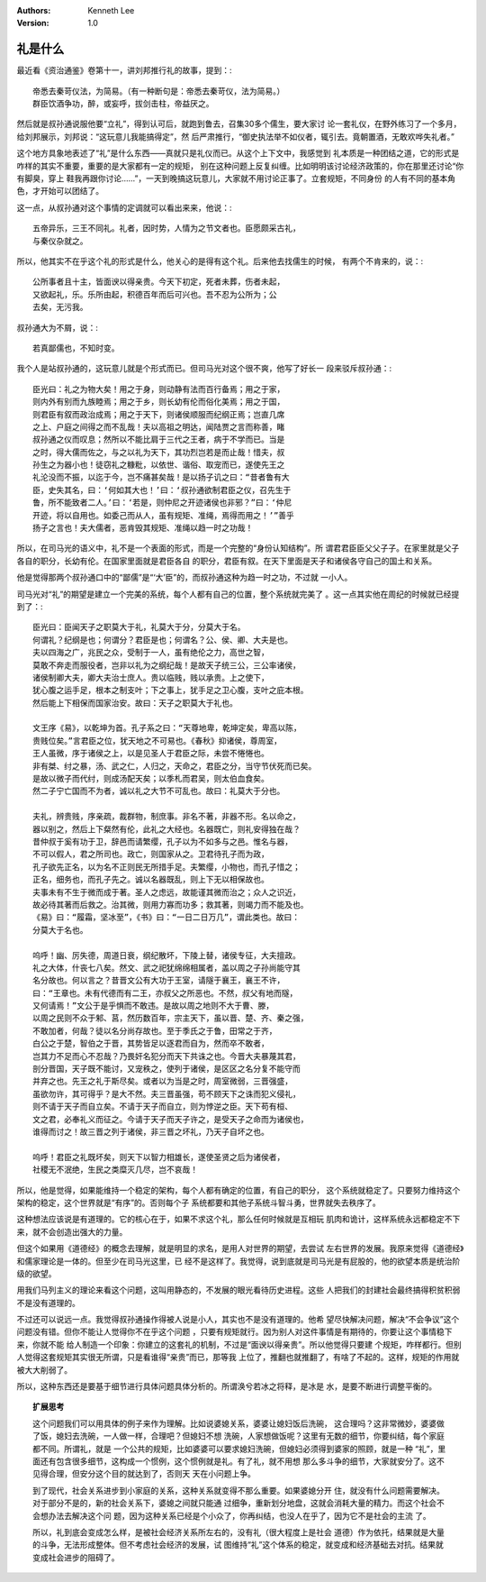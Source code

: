 .. Kenneth Lee 版权所有 2021

:Authors: Kenneth Lee
:Version: 1.0

礼是什么
=========

最近看《资治通鉴》卷第十一，讲刘邦推行礼的故事，提到：::

        帝悉去秦苛仪法，为简易。（有一种断句是：帝悉去秦苛仪，法为简易。）
        群臣饮酒争功，醉，或妄呼，拔剑击柱，帝益厌之。

然后就是叔孙通说服他要“立礼”，得到认可后，就跑到鲁去，召集30多个儒生，要大家讨
论一套礼仪，在野外练习了一个多月，给刘邦展示，刘邦说：“这玩意儿我能搞得定”，然
后严肃推行，“御史执法举不如仪者，辄引去。竟朝置酒，无敢欢哗失礼者。”

这个地方具象地表述了“礼”是什么东西——真就只是礼仪而已。从这个上下文中，我感觉到
礼本质是一种团结之道，它的形式是咋样的其实不重要，重要的是大家都有一定的规矩，
别在这种问题上反复纠缠。比如明明该讨论经济政策的，你在那里还讨论“你有脚臭，穿上
鞋我再跟你讨论……”，一天到晚搞这玩意儿，大家就不用讨论正事了。立套规矩，不同身份
的人有不同的基本角色，才开始可以团结了。

这一点，从叔孙通对这个事情的定调就可以看出来来，他说：::

        五帝异乐，三王不同礼。礼者，因时势，人情为之节文者也。臣愿颇采古礼，
        与秦仪杂就之。

所以，他其实不在乎这个礼的形式是什么，他关心的是得有这个礼。后来他去找儒生的时候，
有两个不肯来的，说：::

        公所事者且十主，皆面谀以得亲贵。今天下初定，死者未葬，伤者未起，
        又欲起礼，乐。乐所由起，积德百年而后可兴也。吾不忍为公所为；公
        去矣，无污我。

叔孙通大为不屑，说：::

        若真鄙儒也，不知时变。

我个人是站叔孙通的，这玩意儿就是个形式而已。但司马光对这个很不爽，他写了好长一
段来驳斥叔孙通：::

        臣光曰：礼之为物大矣！用之于身，则动静有法而百行备焉；用之于家，
        则内外有别而九族睦焉；用之于乡，则长幼有伦而俗化美焉；用之于国，
        则君臣有叙而政治成焉；用之于天下，则诸侯顺服而纪纲正焉；岂直几席
        之上、户庭之间得之而不乱哉！夫以高祖之明达，闻陆贾之言而称善，睹
        叔孙通之仪而叹息；然所以不能比肩于三代之王者，病于不学而已。当是
        之时，得大儒而佐之，与之以礼为天下，其功烈岂若是而止哉！惜夫，叔
        孙生之为器小也！徒窃礼之糠粃，以依世、谐俗、取宠而已，遂使先王之
        礼沦没而不振，以迄于今，岂不痛甚矣哉！是以扬子讥之曰：“昔者鲁有大
        臣，史失其名，曰：‘何如其大也！’曰：‘叔孙通欲制君臣之仪，召先生于
        鲁，所不能致者二人。’曰：‘若是，则仲尼之开迹诸侯也非邪？”曰：‘仲尼
        开迹，将以自用也。如委己而从人，虽有规矩、准绳，焉得而用之！’”善乎
        扬子之言也！夫大儒者，恶肯毁其规矩、准绳以趋一时之功哉！ 

所以，在司马光的语义中，礼不是一个表面的形式，而是一个完整的“身份认知结构”。所
谓君君臣臣父父子子。在家里就是父子各自的职分，长幼有伦。在国家里面就是君臣各自
的职分，君臣有叙。在天下里面是天子和诸侯各守自己的国土和关系。

他是觉得那两个叔孙通口中的“鄙儒”是“‘大’臣”的，而叔孙通这种为趋一时之功，不过就
一小人。

司马光对“礼”的期望是建立一个完美的系统，每个人都有自己的位置，整个系统就完美了
。这一点其实他在周纪的时候就已经提到了：::

        臣光曰：臣闻天子之职莫大于礼，礼莫大于分，分莫大于名。
        何谓礼？纪纲是也；何谓分？君臣是也；何谓名？公、侯、卿、大夫是也。
        夫以四海之广，兆民之众，受制于一人，虽有绝伦之力，高世之智，
        莫敢不奔走而服役者，岂非以礼为之纲纪哉！是故天子统三公，三公率诸侯，
        诸侯制卿大夫，卿大夫治士庶人。贵以临贱，贱以承贵。上之使下，
        犹心腹之运手足，根本之制支叶；下之事上，犹手足之卫心腹，支叶之庇本根。
        然后能上下相保而国家治安。故曰：天子之职莫大于礼也。

        文王序《易》，以乾坤为首。孔子系之曰：“天尊地卑，乾坤定矣，卑高以陈，
        贵贱位矣。”言君臣之位，犹天地之不可易也。《春秋》抑诸侯，尊周室，
        王人虽微，序于诸侯之上，以是见圣人于君臣之际，未尝不惓惓也。
        非有桀、纣之暴，汤、武之仁，人归之，天命之，君臣之分，当守节伏死而已矣。
        是故以微子而代纣，则成汤配天矣；以季札而君吴，则太伯血食矣。
        然二子宁亡国而不为者，诚以礼之大节不可乱也。故曰：礼莫大于分也。

        夫礼，辨贵贱，序亲疏，裁群物，制庶事。非名不著，非器不形。名以命之，
        器以别之，然后上下粲然有伦，此礼之大经也。名器既亡，则礼安得独在哉？
        昔仲叔于奚有功于卫，辞邑而请繁缨，孔子以为不如多与之邑。惟名与器，
        不可以假人，君之所司也。政亡，则国家从之。卫君待孔子而为政，
        孔子欲先正名，以为名不正则民无所措手足。夫繁缨，小物也，而孔子惜之；
        正名，细务也，而孔子先之。诚以名器既乱，则上下无以相保故也。
        夫事未有不生于微而成于著。圣人之虑远，故能谨其微而治之；众人之识近，
        故必待其著而后救之。治其微，则用力寡而功多；救其著，则竭力而不能及也。
        《易》曰：“履霜，坚冰至”，《书》曰：“一日二日万几”，谓此类也。故曰：
        分莫大于名也。

        呜呼！幽、厉失德，周道日衰，纲纪散坏，下陵上替，诸侯专征，大夫擅政。
        礼之大体，什丧七八矣。然文、武之祀犹绵绵相属者，盖以周之子孙尚能守其
        名分故也。何以言之？昔晋文公有大功于王室，请隧于襄王，襄王不许，
        曰：“王章也。未有代德而有二王，亦叔父之所恶也。不然，叔父有地而隧，
        又何请焉！”文公于是乎惧而不敢违。是故以周之地则不大于曹、滕，
        以周之民则不众于邾、莒，然历数百年，宗主天下，虽以晋、楚、齐、秦之强，
        不敢加者，何哉？徒以名分尚存故也。至于季氏之于鲁，田常之于齐，
        白公之于楚，智伯之于晋，其势皆足以逐君而自为，然而卒不敢者，
        岂其力不足而心不忍哉？乃畏奸名犯分而天下共诛之也。今晋大夫暴蔑其君，
        剖分晋国，天子既不能讨，又宠秩之，使列于诸侯，是区区之名分复不能守而
        并弃之也。先王之礼于斯尽矣。或者以为当是之时，周室微弱，三晋强盛，
        虽欲勿许，其可得乎？是大不然。夫三晋虽强，苟不顾天下之诛而犯义侵礼，
        则不请于天子而自立矣。不请于天子而自立，则为悖逆之臣。天下苟有桓、
        文之君，必奉礼义而征之。今请于天子而天子许之，是受天子之命而为诸侯也，
        谁得而讨之！故三晋之列于诸侯，非三晋之坏礼，乃天子自坏之也。

        呜呼！君臣之礼既坏矣，则天下以智力相雄长，遂使圣贤之后为诸侯者，
        社稷无不泯绝，生民之类糜灭几尽，岂不哀哉！

所以，他是觉得，如果能维持一个稳定的架构，每个人都有确定的位置，有自己的职分，
这个系统就稳定了。只要努力维持这个架构的稳定，这个世界就是“有序”的。否则每个子
系统都要和其他子系统斗智斗勇，世界就失去秩序了。

这种想法应该说是有道理的。它的核心在于，如果不求这个礼，那么任何时候就是互相玩
肌肉和诡计，这样系统永远都稳定不下来，就不会创造出强大的力量。

但这个如果用《道德经》的概念去理解，就是明显的求名，是用人对世界的期望，去尝试
左右世界的发展。我原来觉得《道德经》和儒家理论是一体的。但至少在司马光这里，已
经不是这样了。我觉得，说到底就是司马光是有屁股的，他的欲望本质是统治阶级的欲望。

用我们马列主义的理论来看这个问题，这叫用静态的，不发展的眼光看待历史进程。这些
人把我们的封建社会最终搞得积贫积弱不是没有道理的。

不过还可以说远一点。我觉得叔孙通操作得被人说是小人，其实也不是没有道理的。他希
望尽快解决问题，解决“不会争议”这个问题没有错。但你不能让人觉得你不在乎这个问题
，只要有规矩就行。因为别人对这件事情是有期待的，你要让这个事情稳下来，你就不能
给人制造一个印象：你建立的这套礼的机制，不过是“面谀以得亲贵”。所以他觉得只要建
个规矩，咋样都行。但别人觉得这套规矩其实很无所谓，只是看谁得“亲贵”而已，那等我
上位了，推翻也就推翻了，有啥了不起的。这样，规矩的作用就被大大削弱了。

所以，这种东西还是要基于细节进行具体问题具体分析的。所谓涣兮若冰之将释，是冰是
水，是要不断进行调整平衡的。


.. topic:: 扩展思考

   这个问题我们可以用具体的例子来作为理解。比如说婆媳关系，婆婆让媳妇饭后洗碗，
   这合理吗？这非常微妙，婆婆做了饭，媳妇去洗碗，一人做一样，合理吧？但媳妇不想
   洗碗，人家想做饭呢？这里有无数的细节，你要纠结，每个家庭都不同。所谓礼，就是
   一个公共的规矩，比如婆婆可以要求媳妇洗碗，但媳妇必须得到婆家的照顾，就是一种
   “礼”，里面还有包含很多细节，这构成一个惯例，这个惯例就是礼。有了礼，就不用想
   那么多斗争的细节，大家就安分了。这不见得合理，但安分这个目的就达到了，否则天
   天在小问题上争。

   到了现代，社会关系进步到小家庭的关系，这种关系就变得不那么重要。如果婆媳分开
   住，就没有什么问题需要解决。对于部分不是的，新的社会关系下，婆媳之间就只能通
   过细争，重新划分地盘，这就会消耗大量的精力。而这个社会不会想办法去解决这个问
   题，因为这种关系已经是个小众了，你再纠结，也没人在乎了，因为它不是社会的主流
   了。

   所以，礼到底会变成怎么样，是被社会经济关系所左右的，没有礼（很大程度上是社会
   道德）作为依托，结果就是大量的斗争，无法形成整体。但不考虑社会经济的发展，试
   图维持“礼”这个体系的稳定，就变成和经济基础去对抗。结果就变成社会进步的阻碍了。
